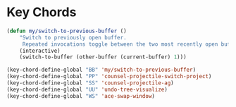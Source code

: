 * Key Chords

#+BEGIN_SRC emacs-lisp
(defun my/switch-to-previous-buffer ()
    "Switch to previously open buffer.
     Repeated invocations toggle between the two most recently open buffers."
    (interactive)
    (switch-to-buffer (other-buffer (current-buffer) 1)))

(key-chord-define-global "BB" 'my/switch-to-previous-buffer)
(key-chord-define-global "PP" 'counsel-projectile-switch-project)
(key-chord-define-global "SS" 'counsel-projectile-ag)
(key-chord-define-global "UU" 'undo-tree-visualize)
(key-chord-define-global "WS" 'ace-swap-window)

#+END_SRC
